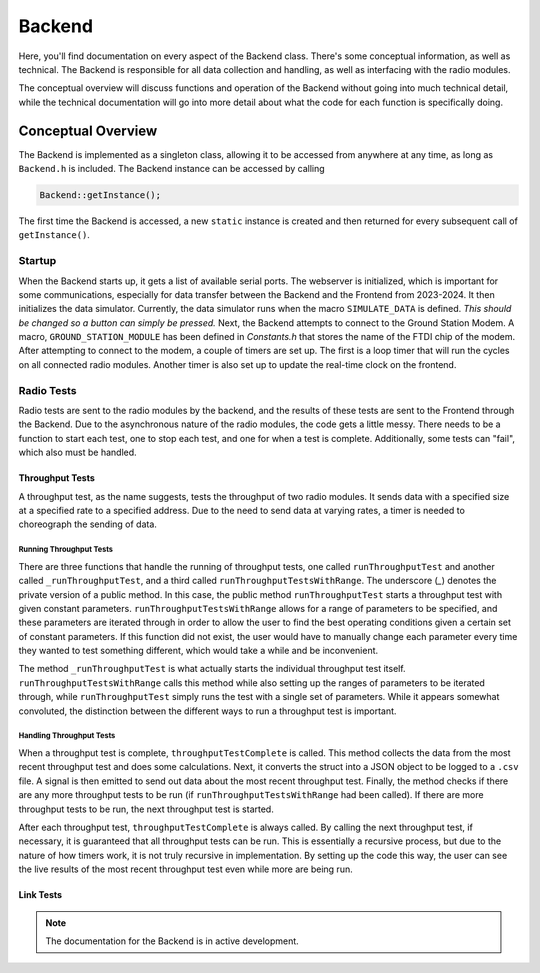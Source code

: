 Backend
=======
Here, you'll find documentation on every aspect of the Backend class. There's some conceptual information, as well as technical.
The Backend is responsible for all data collection and handling, as well as interfacing with the radio modules.

The conceptual overview will discuss functions and operation of the Backend without going into much technical detail,
while the technical documentation will go into more detail about what the code for each function is specifically doing.

########
Conceptual Overview
########

The Backend is implemented as a singleton class, allowing it to be accessed from anywhere at any time, as long as ``Backend.h`` is included.
The Backend instance can be accessed by calling

.. code-block:: cpp

    Backend::getInstance();

The first time the Backend is accessed, a new ``static`` instance is created and then returned for every subsequent call of ``getInstance()``.

*******
Startup
*******
When the Backend starts up, it gets a list of available serial ports. The webserver is initialized, which is important for some communications,
especially for data transfer between the Backend and the Frontend from 2023-2024. It then initializes the data simulator.
Currently, the data simulator runs when the macro ``SIMULATE_DATA`` is defined. *This should be changed so a button can simply be pressed.*
Next, the Backend attempts to connect to the Ground Station Modem. A macro, ``GROUND_STATION_MODULE`` has been defined in `Constants.h`
that stores the name of the FTDI chip of the modem. After attempting to connect to the modem, a couple of timers are set up.
The first is a loop timer that will run the cycles on all connected radio modules. Another timer is also
set up to update the real-time clock on the frontend.

***********
Radio Tests
***********
Radio tests are sent to the radio modules by the backend, and the results of these tests are sent to the Frontend through the Backend.
Due to the asynchronous nature of the radio modules, the code gets a little messy. There needs to be a function to start each test, one to stop
each test, and one for when a test is complete. Additionally, some tests can "fail", which also must be handled.

================
Throughput Tests
================
A throughput test, as the name suggests, tests the throughput of two radio modules. It sends data with a specified size at
a specified rate to a specified address. Due to the need to send data at varying rates, a timer is needed to choreograph the
sending of data.

Running Throughput Tests
************************
There are three functions that handle the running of throughput tests, one called  ``runThroughputTest`` and another called ``_runThroughputTest``,
and a third called ``runThroughputTestsWithRange``. The underscore (`_`) denotes the private version of a public method. In this case, the public
method ``runThroughputTest`` starts a throughput test with given constant parameters. ``runThroughputTestsWithRange`` allows for a range
of parameters to be specified, and these parameters are iterated through in order to allow the user to find the best operating conditions given
a certain set of constant parameters. If this function did not exist, the user would have to manually change each parameter every time they wanted
to test something different, which would take a while and be inconvenient.

The method ``_runThroughputTest`` is what actually starts the individual throughput test itself. ``runThroughputTestsWithRange`` calls this method while
also setting up the ranges of parameters to be iterated through, while ``runThroughputTest`` simply runs the test with a single set of parameters. While
it appears somewhat convoluted, the distinction between the different ways to run a throughput test is important.

Handling Throughput Tests
*************************
When a throughput test is complete, ``throughputTestComplete`` is called. This method collects the data from the most recent throughput test and
does some calculations. Next, it converts the struct into a JSON object to be logged to a ``.csv`` file. A signal is then emitted to send out data
about the most recent throughput test. Finally, the method checks if there are any more throughput tests to be run (if ``runThroughputTestsWithRange`` had been called).
If there are more throughput tests to be run, the next throughput test is started.

After each throughput test, ``throughputTestComplete`` is always called. By calling the next throughput test, if necessary,
it is guaranteed that all throughput tests can be run. This is essentially a recursive process, but due to the nature of how timers work,
it is not truly recursive in implementation. By setting up the code this way, the user can see the live results of the most recent throughput test
even while more are being run.

==========
Link Tests
==========

.. note::
    The documentation for the Backend is in active development.